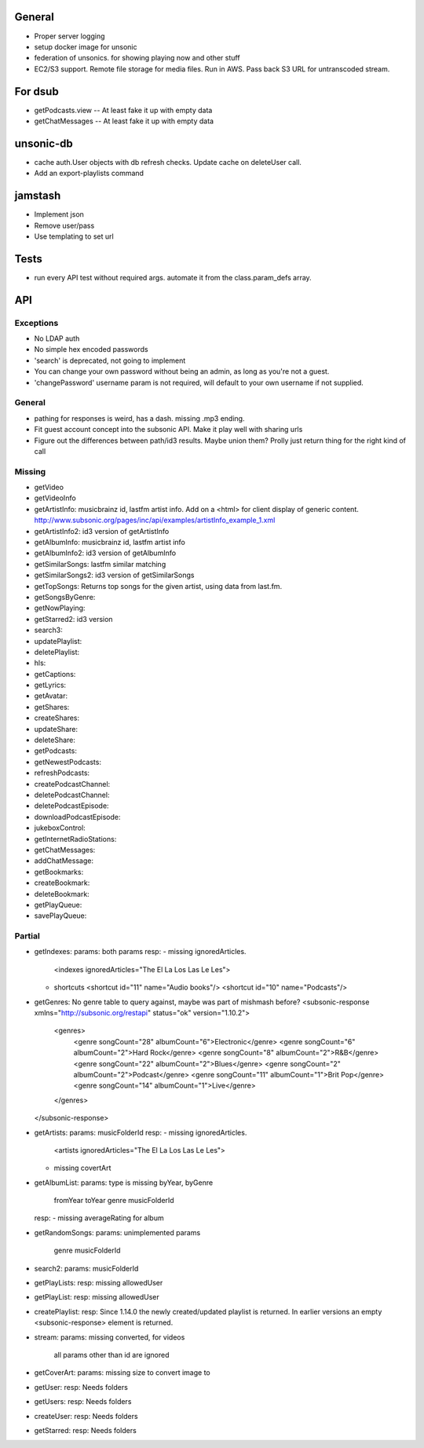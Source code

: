 General
=======
* Proper server logging
* setup docker image for unsonic
* federation of unsonics. for showing playing now and other stuff
* EC2/S3 support. Remote file storage for media files. Run in AWS. Pass back S3 URL for untranscoded stream.
  
For dsub
========

* getPodcasts.view -- At least fake it up with empty data
* getChatMessages -- At least fake it up with empty data


unsonic-db
==========

* cache auth.User objects with db refresh checks. Update cache on deleteUser call.
* Add an export-playlists command


jamstash
========

* Implement json
* Remove user/pass
* Use templating to set url


Tests
=====
* run every API test without required args. automate it from the
  class.param_defs array.

API
===
Exceptions
----------
* No LDAP auth
* No simple hex encoded passwords
* 'search' is deprecated, not going to implement
* You can change your own password without being an admin, as long as you're not
  a guest.
* 'changePassword' username param is not required, will default to your own
  username if not supplied.

General
-------
* pathing for responses is weird, has a dash. missing .mp3 ending.
* Fit guest account concept into the subsonic API. Make it play well with
  sharing urls
* Figure out the differences between path/id3 results. Maybe union them? Prolly
  just return thing for the right kind of call

Missing
-------
- getVideo
- getVideoInfo
- getArtistInfo: musicbrainz id, lastfm artist info. Add on a <html> for client display of generic content. http://www.subsonic.org/pages/inc/api/examples/artistInfo_example_1.xml
- getArtistInfo2: id3 version of getArtistInfo
- getAlbumInfo: musicbrainz id, lastfm artist info
- getAlbumInfo2: id3 version of getAlbumInfo
- getSimilarSongs: lastfm similar matching
- getSimilarSongs2: id3 version of getSimilarSongs
- getTopSongs: Returns top songs for the given artist, using data from last.fm.
- getSongsByGenre:
- getNowPlaying:
- getStarred2: id3 version
- search3:
- updatePlaylist:
- deletePlaylist:
- hls:
- getCaptions:
- getLyrics:
- getAvatar:
- getShares:
- createShares:
- updateShare:
- deleteShare:
- getPodcasts:
- getNewestPodcasts:
- refreshPodcasts:
- createPodcastChannel:
- deletePodcastChannel:
- deletePodcastEpisode:
- downloadPodcastEpisode:
- jukeboxControl:
- getInternetRadioStations:
- getChatMessages:
- addChatMessage:
- getBookmarks:
- createBookmark:
- deleteBookmark:
- getPlayQueue:
- savePlayQueue:


Partial
-------
- getIndexes:
  params: both params
  resp:
  - missing ignoredArticles.
    <indexes ignoredArticles="The El La Los Las Le Les">
  - shortcuts
    <shortcut id="11" name="Audio books"/>
    <shortcut id="10" name="Podcasts"/>

- getGenres: No genre table to query against, maybe was part of mishmash before?
  <subsonic-response xmlns="http://subsonic.org/restapi" status="ok" version="1.10.2">
    <genres>
      <genre songCount="28" albumCount="6">Electronic</genre>
      <genre songCount="6" albumCount="2">Hard Rock</genre>
      <genre songCount="8" albumCount="2">R&B</genre>
      <genre songCount="22" albumCount="2">Blues</genre>
      <genre songCount="2" albumCount="2">Podcast</genre>
      <genre songCount="11" albumCount="1">Brit Pop</genre>
      <genre songCount="14" albumCount="1">Live</genre>
    </genres>
  </subsonic-response>

- getArtists:
  params: musicFolderId
  resp:
  - missing ignoredArticles.
    <artists ignoredArticles="The El La Los Las Le Les">
  - missing covertArt

- getAlbumList:
  params: type is missing byYear, byGenre
          fromYear
          toYear
          genre
          musicFolderId
  resp:
  - missing averageRating for album

- getRandomSongs:
  params: unimplemented params
          genre
          musicFolderId

- search2:
  params: musicFolderId

- getPlayLists:
  resp: missing allowedUser

- getPlayList:
  resp: missing allowedUser

- createPlaylist:
  resp: Since 1.14.0 the newly created/updated playlist is returned. In earlier versions an empty <subsonic-response> element is returned.

- stream:
  params: missing converted, for videos
          all params other than id are ignored

- getCoverArt:
  params: missing size to convert image to

- getUser:
  resp: Needs folders

- getUsers:
  resp: Needs folders

- createUser:
  resp: Needs folders

- getStarred:
  resp: Needs folders
